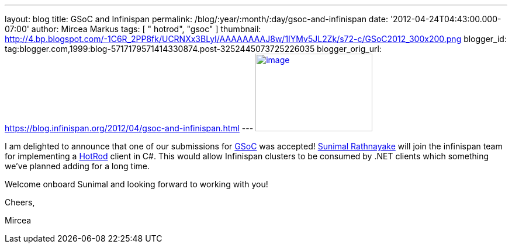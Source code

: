 ---
layout: blog
title: GSoC and Infinispan
permalink: /blog/:year/:month/:day/gsoc-and-infinispan
date: '2012-04-24T04:43:00.000-07:00'
author: Mircea Markus
tags: [ " hotrod", "gsoc" ]
thumbnail: http://4.bp.blogspot.com/-1C6R_2PP8fk/UCRNXx3BLyI/AAAAAAAAJ8w/1IYMv5JL2Zk/s72-c/GSoC2012_300x200.png
blogger_id: tag:blogger.com,1999:blog-5717179571414330874.post-3252445073725226035
blogger_orig_url: https://blog.infinispan.org/2012/04/gsoc-and-infinispan.html
---
http://4.bp.blogspot.com/-1C6R_2PP8fk/UCRNXx3BLyI/AAAAAAAAJ8w/1IYMv5JL2Zk/s1600/GSoC2012_300x200.png[image:http://4.bp.blogspot.com/-1C6R_2PP8fk/UCRNXx3BLyI/AAAAAAAAJ8w/1IYMv5JL2Zk/s200/GSoC2012_300x200.png[image,width=200,height=133]]

I am delighted to announce that one of our submissions for
http://code.google.com/soc/[GSoC] was
accepted! http://www.twitter.com/sunimalr[Sunimal Rathnayake] will join
the infinispan team for implementing a
https://docs.jboss.org/author/display/ISPN/Hot+Rod+Protocol[HotRod]
client in C#. This would allow Infinispan clusters to be consumed by
.NET clients which something we've planned adding for a long time.

Welcome onboard Sunimal and looking forward to working with you!

Cheers,

Mircea

